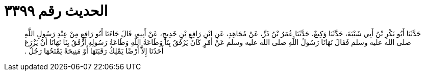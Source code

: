 
= الحديث رقم ٣٣٩٩

[quote.hadith]
حَدَّثَنَا أَبُو بَكْرِ بْنُ أَبِي شَيْبَةَ، حَدَّثَنَا وَكِيعٌ، حَدَّثَنَا عُمَرُ بْنُ ذَرٍّ، عَنْ مُجَاهِدٍ، عَنِ ابْنِ رَافِعِ بْنِ خَدِيجٍ، عَنْ أَبِيهِ، قَالَ جَاءَنَا أَبُو رَافِعٍ مِنْ عِنْدِ رَسُولِ اللَّهِ صلى الله عليه وسلم فَقَالَ نَهَانَا رَسُولُ اللَّهِ صلى الله عليه وسلم عَنْ أَمْرٍ كَانَ يَرْفَقُ بِنَا وَطَاعَةُ اللَّهِ وَطَاعَةُ رَسُولِهِ أَرْفَقُ بِنَا نَهَانَا أَنْ يَزْرَعَ أَحَدُنَا إِلاَّ أَرْضًا يَمْلِكُ رَقَبَتَهَا أَوْ مَنِيحَةً يَمْنَحُهَا رَجُلٌ ‏.‏